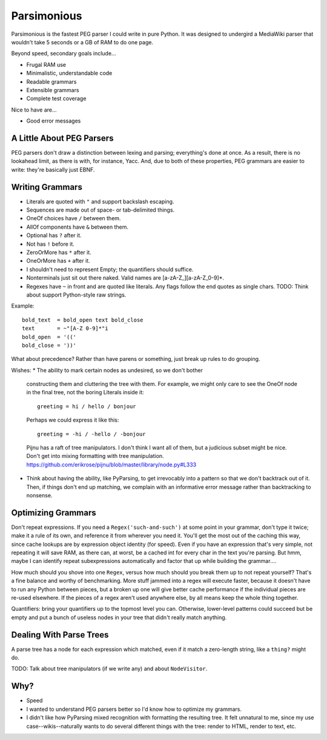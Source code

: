 ============
Parsimonious
============

Parsimonious is the fastest PEG parser I could write in pure Python. It was
designed to undergird a MediaWiki parser that wouldn't take 5 seconds or a GB
of RAM to do one page.

Beyond speed, secondary goals include...

* Frugal RAM use
* Minimalistic, understandable code
* Readable grammars
* Extensible grammars
* Complete test coverage

Nice to have are...

* Good error messages


A Little About PEG Parsers
==========================

PEG parsers don't draw a distinction between lexing and parsing; everything's
done at once. As a result, there is no lookahead limit, as there is with, for
instance, Yacc. And, due to both of these properties, PEG grammars are easier
to write: they're basically just EBNF.


Writing Grammars
================

* Literals are quoted with ``"`` and support backslash escaping.
* Sequences are made out of space- or tab-delimited things.
* OneOf choices have ``/`` between them.
* AllOf components have ``&`` between them.
* Optional has ``?`` after it.
* Not has ``!`` before it.
* ZeroOrMore has ``*`` after it.
* OneOrMore has ``+`` after it.
* I shouldn't need to represent Empty; the quantifiers should suffice.
* Nonterminals just sit out there naked. Valid names are [a-zA-Z_][a-zA-Z_0-9]*.
* Regexes have ``~`` in front and are quoted like literals. Any flags follow
  the end quotes as single chars. TODO: Think about support Python-style raw
  strings.

Example::

    bold_text  = bold_open text bold_close
    text       = ~"[A-Z 0-9]*"i
    bold_open  = '(('
    bold_close = '))'

What about precedence? Rather than have parens or something, just break up
rules to do grouping.

Wishes:
* The ability to mark certain nodes as undesired, so we don't bother
  constructing them and cluttering the tree with them. For example, we might
  only care to see the OneOf node in the final tree, not the boring Literals
  inside it::

    greeting = hi / hello / bonjour

  Perhaps we could express it like this::

    greeting = -hi / -hello / -bonjour

  Pijnu has a raft of tree manipulators. I don't think I want all of them, but
  a judicious subset might be nice. Don't get into mixing formatting with tree
  manipulation.
  https://github.com/erikrose/pijnu/blob/master/library/node.py#L333

* Think about having the ability, like PyParsing, to get irrevocably into a
  pattern so that we don't backtrack out of it. Then, if things don't end up
  matching, we complain with an informative error message rather than
  backtracking to nonsense.


Optimizing Grammars
===================

Don't repeat expressions. If you need a ``Regex('such-and-such')`` at some
point in your grammar, don't type it twice; make it a rule of its own, and
reference it from wherever you need it. You'll get the most out of the caching
this way, since cache lookups are by expression object identity (for speed).
Even if you have an expression that's very simple, not repeating it will save
RAM, as there can, at worst, be a cached int for every char in the text you're
parsing. But hmm, maybe I can identify repeat subexpressions automatically and
factor that up while building the grammar....

How much should you shove into one ``Regex``, versus how much should you break
them up to not repeat yourself? That's a fine balance and worthy of
benchmarking. More stuff jammed into a regex will execute faster, because it
doesn't have to run any Python between pieces, but a broken up one will give
better cache performance if the individual pieces are re-used elsewhere. If the
pieces of a regex aren't used anywhere else, by all means keep the whole thing
together.

Quantifiers: bring your quantifiers up to the topmost level you can. Otherwise,
lower-level patterns could succeed but be empty and put a bunch of useless
nodes in your tree that didn't really match anything.


Dealing With Parse Trees
========================

A parse tree has a node for each expression which matched, even if it match a
zero-length string, like a ``thing?`` might do.

TODO: Talk about tree manipulators (if we write any) and about ``NodeVisitor``.


Why?
====

* Speed
* I wanted to understand PEG parsers better so I'd know how to optimize my grammars.
* I didn't like how PyParsing mixed recognition with formatting the resulting tree. It felt unnatural to me, since my use case--wikis--naturally wants to do several different things with the tree: render to HTML, render to text, etc.

